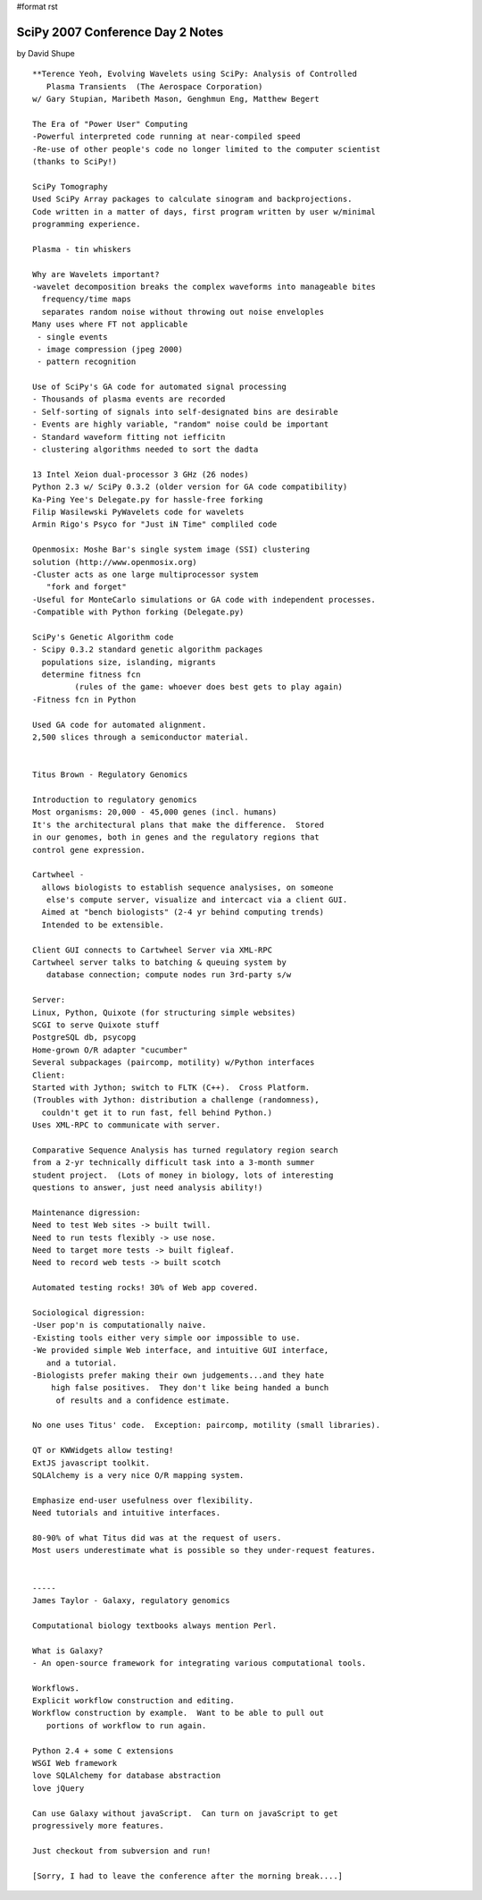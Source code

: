 #format rst

SciPy 2007 Conference Day 2 Notes
=================================

by David Shupe

::

   **Terence Yeoh, Evolving Wavelets using SciPy: Analysis of Controlled
      Plasma Transients  (The Aerospace Corporation)
   w/ Gary Stupian, Maribeth Mason, Genghmun Eng, Matthew Begert

   The Era of "Power User" Computing
   -Powerful interpreted code running at near-compiled speed
   -Re-use of other people's code no longer limited to the computer scientist
   (thanks to SciPy!)

   SciPy Tomography
   Used SciPy Array packages to calculate sinogram and backprojections.
   Code written in a matter of days, first program written by user w/minimal
   programming experience.

   Plasma - tin whiskers

   Why are Wavelets important?
   -wavelet decomposition breaks the complex waveforms into manageable bites
     frequency/time maps
     separates random noise without throwing out noise enveloples
   Many uses where FT not applicable
    - single events
    - image compression (jpeg 2000)
    - pattern recognition

   Use of SciPy's GA code for automated signal processing
   - Thousands of plasma events are recorded
   - Self-sorting of signals into self-designated bins are desirable
   - Events are highly variable, "random" noise could be important
   - Standard waveform fitting not iefficitn
   - clustering algorithms needed to sort the dadta

   13 Intel Xeion dual-processor 3 GHz (26 nodes)
   Python 2.3 w/ SciPy 0.3.2 (older version for GA code compatibility)
   Ka-Ping Yee's Delegate.py for hassle-free forking
   Filip Wasilewski PyWavelets code for wavelets
   Armin Rigo's Psyco for "Just iN Time" compliled code

   Openmosix: Moshe Bar's single system image (SSI) clustering
   solution (http://www.openmosix.org)
   -Cluster acts as one large multiprocessor system
      "fork and forget"
   -Useful for MonteCarlo simulations or GA code with independent processes.
   -Compatible with Python forking (Delegate.py)

   SciPy's Genetic Algorithm code
   - Scipy 0.3.2 standard genetic algorithm packages
     populations size, islanding, migrants
     determine fitness fcn
            (rules of the game: whoever does best gets to play again)
   -Fitness fcn in Python

   Used GA code for automated alignment.
   2,500 slices through a semiconductor material.


   Titus Brown - Regulatory Genomics

   Introduction to regulatory genomics
   Most organisms: 20,000 - 45,000 genes (incl. humans)
   It's the architectural plans that make the difference.  Stored
   in our genomes, both in genes and the regulatory regions that
   control gene expression.

   Cartwheel -
     allows biologists to establish sequence analysises, on someone
      else's compute server, visualize and intercact via a client GUI.
     Aimed at "bench biologists" (2-4 yr behind computing trends)
     Intended to be extensible.

   Client GUI connects to Cartwheel Server via XML-RPC
   Cartwheel server talks to batching & queuing system by
      database connection; compute nodes run 3rd-party s/w

   Server:
   Linux, Python, Quixote (for structuring simple websites)
   SCGI to serve Quixote stuff
   PostgreSQL db, psycopg
   Home-grown O/R adapter "cucumber"
   Several subpackages (paircomp, motility) w/Python interfaces
   Client:
   Started with Jython; switch to FLTK (C++).  Cross Platform.
   (Troubles with Jython: distribution a challenge (randomness),
     couldn't get it to run fast, fell behind Python.)
   Uses XML-RPC to communicate with server.

   Comparative Sequence Analysis has turned regulatory region search
   from a 2-yr technically difficult task into a 3-month summer
   student project.  (Lots of money in biology, lots of interesting
   questions to answer, just need analysis ability!)

   Maintenance digression:
   Need to test Web sites -> built twill.
   Need to run tests flexibly -> use nose.
   Need to target more tests -> built figleaf.
   Need to record web tests -> built scotch

   Automated testing rocks! 30% of Web app covered.

   Sociological digression:
   -User pop'n is computationally naive.
   -Existing tools either very simple oor impossible to use.
   -We provided simple Web interface, and intuitive GUI interface,
      and a tutorial.
   -Biologists prefer making their own judgements...and they hate
       high false positives.  They don't like being handed a bunch
        of results and a confidence estimate.

   No one uses Titus' code.  Exception: paircomp, motility (small libraries).

   QT or KWWidgets allow testing!
   ExtJS javascript toolkit.
   SQLAlchemy is a very nice O/R mapping system.

   Emphasize end-user usefulness over flexibility.
   Need tutorials and intuitive interfaces.

   80-90% of what Titus did was at the request of users.
   Most users underestimate what is possible so they under-request features.


   -----
   James Taylor - Galaxy, regulatory genomics

   Computational biology textbooks always mention Perl.

   What is Galaxy?
   - An open-source framework for integrating various computational tools.

   Workflows.
   Explicit workflow construction and editing.
   Workflow construction by example.  Want to be able to pull out
      portions of workflow to run again.

   Python 2.4 + some C extensions
   WSGI Web framework
   love SQLAlchemy for database abstraction
   love jQuery

   Can use Galaxy without javaScript.  Can turn on javaScript to get
   progressively more features.

   Just checkout from subversion and run!

   [Sorry, I had to leave the conference after the morning break....]

